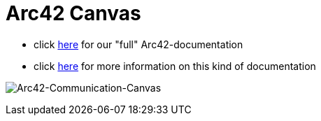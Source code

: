 :jbake-type: page
:jbake-status: published
:jbake-date: 2023-11-12
:jbake-tags: dance, dancer, partner, software, architecture, arc42, quality, building-blocks, adr, canvas
:imagesdir: ./images
:idprefix:

= Arc42 Canvas

 * click link:https://project.dancier.net/documentation/arc42/index.html[here] for our "full" Arc42-documentation
 * click link:https://canvas.arc42.org/[here] for more information on this kind of documentation

image:./ArchitectureCommunicationCanvas-Dancier.drawio.svg[alt="Arc42-Communication-Canvas"]